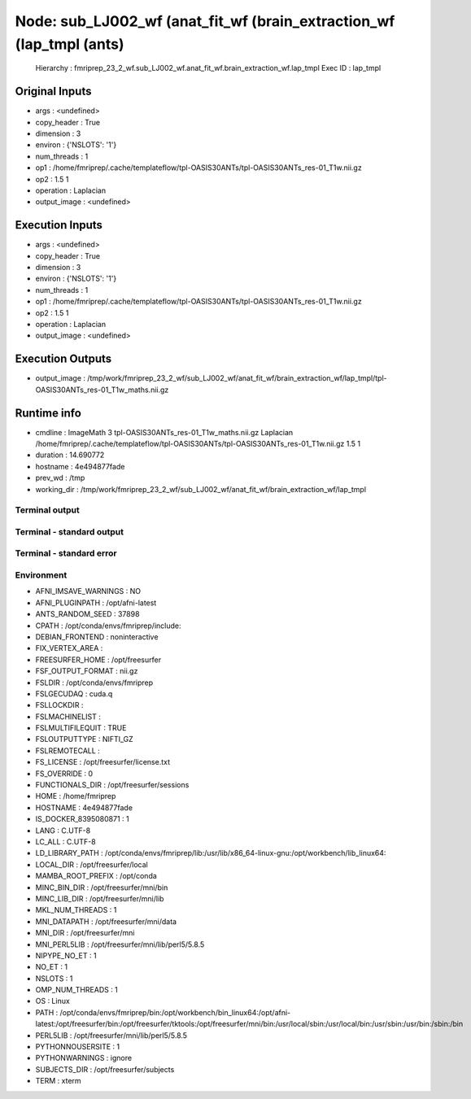Node: sub_LJ002_wf (anat_fit_wf (brain_extraction_wf (lap_tmpl (ants)
=====================================================================


 Hierarchy : fmriprep_23_2_wf.sub_LJ002_wf.anat_fit_wf.brain_extraction_wf.lap_tmpl
 Exec ID : lap_tmpl


Original Inputs
---------------


* args : <undefined>
* copy_header : True
* dimension : 3
* environ : {'NSLOTS': '1'}
* num_threads : 1
* op1 : /home/fmriprep/.cache/templateflow/tpl-OASIS30ANTs/tpl-OASIS30ANTs_res-01_T1w.nii.gz
* op2 : 1.5 1
* operation : Laplacian
* output_image : <undefined>


Execution Inputs
----------------


* args : <undefined>
* copy_header : True
* dimension : 3
* environ : {'NSLOTS': '1'}
* num_threads : 1
* op1 : /home/fmriprep/.cache/templateflow/tpl-OASIS30ANTs/tpl-OASIS30ANTs_res-01_T1w.nii.gz
* op2 : 1.5 1
* operation : Laplacian
* output_image : <undefined>


Execution Outputs
-----------------


* output_image : /tmp/work/fmriprep_23_2_wf/sub_LJ002_wf/anat_fit_wf/brain_extraction_wf/lap_tmpl/tpl-OASIS30ANTs_res-01_T1w_maths.nii.gz


Runtime info
------------


* cmdline : ImageMath 3 tpl-OASIS30ANTs_res-01_T1w_maths.nii.gz Laplacian /home/fmriprep/.cache/templateflow/tpl-OASIS30ANTs/tpl-OASIS30ANTs_res-01_T1w.nii.gz 1.5 1
* duration : 14.690772
* hostname : 4e494877fade
* prev_wd : /tmp
* working_dir : /tmp/work/fmriprep_23_2_wf/sub_LJ002_wf/anat_fit_wf/brain_extraction_wf/lap_tmpl


Terminal output
~~~~~~~~~~~~~~~


 


Terminal - standard output
~~~~~~~~~~~~~~~~~~~~~~~~~~


 


Terminal - standard error
~~~~~~~~~~~~~~~~~~~~~~~~~


 


Environment
~~~~~~~~~~~


* AFNI_IMSAVE_WARNINGS : NO
* AFNI_PLUGINPATH : /opt/afni-latest
* ANTS_RANDOM_SEED : 37898
* CPATH : /opt/conda/envs/fmriprep/include:
* DEBIAN_FRONTEND : noninteractive
* FIX_VERTEX_AREA : 
* FREESURFER_HOME : /opt/freesurfer
* FSF_OUTPUT_FORMAT : nii.gz
* FSLDIR : /opt/conda/envs/fmriprep
* FSLGECUDAQ : cuda.q
* FSLLOCKDIR : 
* FSLMACHINELIST : 
* FSLMULTIFILEQUIT : TRUE
* FSLOUTPUTTYPE : NIFTI_GZ
* FSLREMOTECALL : 
* FS_LICENSE : /opt/freesurfer/license.txt
* FS_OVERRIDE : 0
* FUNCTIONALS_DIR : /opt/freesurfer/sessions
* HOME : /home/fmriprep
* HOSTNAME : 4e494877fade
* IS_DOCKER_8395080871 : 1
* LANG : C.UTF-8
* LC_ALL : C.UTF-8
* LD_LIBRARY_PATH : /opt/conda/envs/fmriprep/lib:/usr/lib/x86_64-linux-gnu:/opt/workbench/lib_linux64:
* LOCAL_DIR : /opt/freesurfer/local
* MAMBA_ROOT_PREFIX : /opt/conda
* MINC_BIN_DIR : /opt/freesurfer/mni/bin
* MINC_LIB_DIR : /opt/freesurfer/mni/lib
* MKL_NUM_THREADS : 1
* MNI_DATAPATH : /opt/freesurfer/mni/data
* MNI_DIR : /opt/freesurfer/mni
* MNI_PERL5LIB : /opt/freesurfer/mni/lib/perl5/5.8.5
* NIPYPE_NO_ET : 1
* NO_ET : 1
* NSLOTS : 1
* OMP_NUM_THREADS : 1
* OS : Linux
* PATH : /opt/conda/envs/fmriprep/bin:/opt/workbench/bin_linux64:/opt/afni-latest:/opt/freesurfer/bin:/opt/freesurfer/tktools:/opt/freesurfer/mni/bin:/usr/local/sbin:/usr/local/bin:/usr/sbin:/usr/bin:/sbin:/bin
* PERL5LIB : /opt/freesurfer/mni/lib/perl5/5.8.5
* PYTHONNOUSERSITE : 1
* PYTHONWARNINGS : ignore
* SUBJECTS_DIR : /opt/freesurfer/subjects
* TERM : xterm

